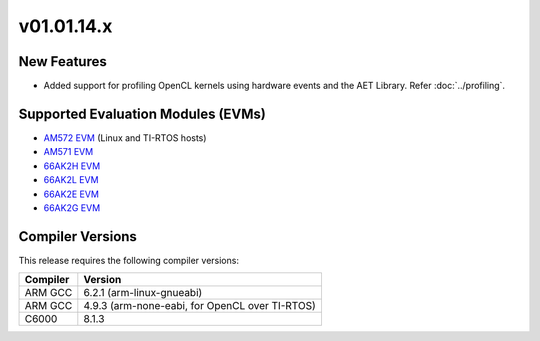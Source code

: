*************************
v01.01.14.x
*************************

New Features
=============
* Added support for profiling OpenCL kernels using hardware events and the AET Library. Refer :doc:`../profiling`.

Supported Evaluation Modules (EVMs)
===================================
* `AM572 EVM`_ (Linux and TI-RTOS hosts)
* `AM571 EVM`_ 
* `66AK2H EVM`_
* `66AK2L EVM`_
* `66AK2E EVM`_
* `66AK2G EVM`_

Compiler Versions
=================
This release requires the following compiler versions:

========           ========
Compiler           Version
========           ========
ARM GCC            6.2.1 (arm-linux-gnueabi)
ARM GCC            4.9.3 (arm-none-eabi, for OpenCL over TI-RTOS)
C6000              8.1.3
========           ========


.. _AM572 EVM:          http://www.ti.com/tool/tmdsevm572x
.. _AM571 EVM:          http://www.ti.com/tool/tmdsevm572x
.. _66AK2H EVM:         http://www.ti.com/tool/EVMK2H
.. _66AK2L EVM:         http://www.ti.com/tool/XEVMK2LX
.. _66AK2E EVM:         http://www.ti.com/tool/XEVMK2EX
.. _66AK2G EVM:         http://www.ti.com/tool/EVMK2G
